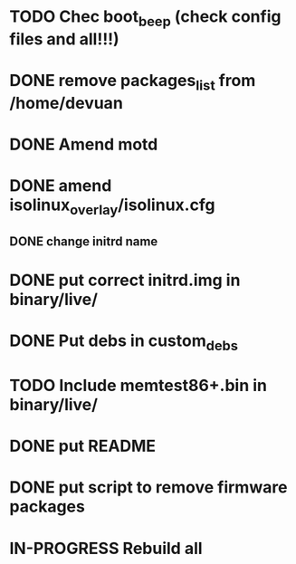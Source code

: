 #+TODO: TODO IN-PROGRESS | DONE

* TODO Chec boot_beep (check config files and all!!!)
* DONE remove packages_list from /home/devuan
* DONE Amend motd

* DONE amend isolinux_overlay/isolinux.cfg 
** DONE change initrd name

* DONE put correct initrd.img in binary/live/
* DONE Put debs in custom_debs
* TODO Include memtest86+.bin in binary/live/
* DONE put README
* DONE put script to remove firmware packages
* IN-PROGRESS Rebuild all



